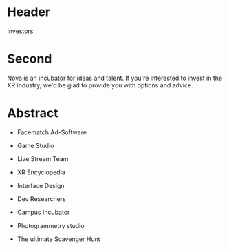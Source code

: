 * Header

Investors

* Second

Nova is an incubator for ideas and talent.  If you're interested to invest in the XR industry, we'd be glad to provide you with options and advice. 

* Abstract

- Facematch Ad-Software

- Game Studio 

- Live Stream Team

- XR Encyclopedia

- Interface Design 

- Dev Researchers

- Campus Incubator

- Photogrammetry studio

- The ultimate Scavenger Hunt








